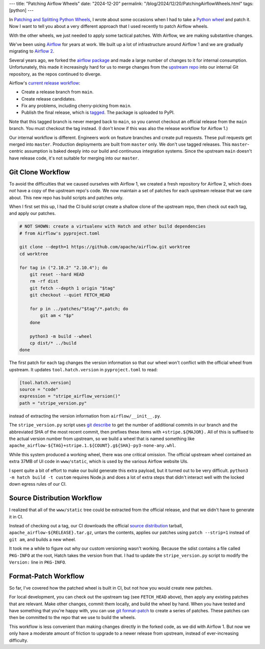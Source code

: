 ---
title: "Patching Airflow Wheels"
date: "2024-12-20"
permalink: "/blog/2024/12/20/PatchingAirflowWheels.html"
tags: [python]
---

In `Patching and Splitting Python Wheels`_,
I wrote about some occasions when I had to take a `Python wheel`_
and patch it.
Now I want to tell you about a very different approach
that I used recently to patch Airflow wheels.

With the other wheels, we just needed to apply some tactical patches.
With Airflow, we are making substantive changes.

.. image:: /content/binary/ApacheAirflowLogo.png
    :alt: Apache Airflow
    :target: https://airflow.apache.org/

We've been using Airflow_ for years at work.
We built up a lot of infrastructure around Airflow 1
and we are gradually migrating to `Airflow 2`_.

Several years ago, we forked the `airflow package`_
and made a large number of changes to it for internal consumption.
Unfortunately, this made it increasingly hard for us to merge changes
from the `upstream repo`_ into our internal Git repository,
as the repos continued to diverge.

Airflow's `current release workflow`_:

* Create a release branch from ``main``.
* Create release candidates.
* Fix any problems, including cherry-picking from ``main``.
* Publish the final release, which is tagged_.
  The package is uploaded to PyPI.

Note that this tagged branch is never merged back to ``main``,
so you cannot checkout an official release from the ``main`` branch.
You must checkout the tag instead.
(I don't know if this was also the release workflow for Airflow 1.)

Our internal workflow is different.
Engineers work on feature branches and create pull requests.
These pull requests get merged into ``master``.
Production deployments are built from ``master`` only.
We don't use tagged releases.
This ``master``-centric assumption is baked deeply
into our build and continuous integration systems.
Since the upstream ``main`` doesn't have release code,
it's not suitable for merging into our ``master``.

Git Clone Workflow
------------------

To avoid the difficulties that we caused ourselves with Airflow 1,
we created a fresh repository for Airflow 2,
which does *not* have a copy of the upstream repo's code.
We now maintain a set of patches for each upstream release that we care about.
This new repo has build scripts and patches only.

When I first set this up,
I had the CI build script create a shallow clone of the upstream repo,
then check out each tag,
and apply our patches.

.. code:: bash

    # NOT SHOWN: create a virtualenv with Hatch and other build dependencies
    # from Airflow's pyproject.toml

    git clone --depth=1 https://github.com/apache/airflow.git worktree
    cd worktree

    for tag in ("2.10.2" "2.10.4"); do
        git reset --hard HEAD
        rm -rf dist
        git fetch --depth 1 origin "$tag"
        git checkout --quiet FETCH_HEAD

        for p in ../patches/"$tag"/*.patch; do
            git am < "$p"
        done

        python3 -m build --wheel
        cp dist/* ../build
    done

The first patch for each tag changes the version information
so that our wheel won't conflict with the official wheel from upstream.
It updates ``tool.hatch.version`` in ``pyproject.toml`` to read:

.. code:: toml

    [tool.hatch.version]
    source = "code"
    expression = "stripe_airflow_version()"
    path = "stripe_version.py"

instead of extracting the version information from ``airflow/__init__.py``.

The ``stripe_version.py`` script uses `git describe`_
to get the number of additional commits in our branch
and the abbreviated SHA of the most recent commit,
then prefixes these items with ``+stripe.${MAJOR}.``
All of this is suffixed to the actual version number from upstream,
so we build a wheel that is named something like
``apache_airflow-${TAG}+stripe.1.${COUNT}.g${SHA}-py3-none-any.whl``.

While this system produced a working wheel,
there was one critical omission.
The official upstream wheel contained an extra 37MB of UI code in ``www/static``,
which is used by the various Airflow website UIs.

I spent quite a bit of effort to make our build generate this extra payload,
but it turned out to be very difficult.
``python3 -m hatch build -t custom``
requires Node.js and does a lot of extra steps
that didn't interact well with the locked down egress rules of our CI.

Source Distribution Workflow
----------------------------

I realized that all of the ``www/static`` tree could be
extracted from the official release,
and that we didn't have to generate it in CI.

Instead of checking out a tag,
our CI downloads the official `source distribution`_ tarball,
``apache_airflow-${RELEASE}.tar.gz``,
untars the contents,
applies our patches using ``patch --strip=1`` instead of ``git am``,
and builds a new wheel.

It took me a while to figure out why our custom versioning wasn't working.
Because the sdist contains a file called ``PKG-INFO`` at the root,
Hatch takes the version from that.
I had to update the ``stripe_version.py`` script to modify
the ``Version:`` line in ``PKG-INFO``.

Format-Patch Workflow
---------------------

So far, I've covered how the patched wheel is built in CI,
but not how you would create new patches.

For local development, you can check out the upstream tag
(see ``FETCH_HEAD`` above),
then apply any existing patches that are relevant.
Make other changes, commit them locally, and build the wheel by hand.
When you have tested and have something that you're happy with,
you can use `git format-patch`_ to create a series of patches.
These patches can then be committed to the repo that we use to build the wheels.

This workflow is less convenient
than making changes directly in the forked code,
as we did with Airflow 1.
But now we only have a moderate amount of friction
to upgrade to a newer release from upstream,
instead of ever-increasing difficulty.

.. _Patching and Splitting Python Wheels:
   /blog/2024/12/16/PatchingAndSplittingPythonWheels.html
.. _Python wheel:
    https://realpython.com/python-wheels/
.. _Airflow:
    https://airflow.apache.org/
.. _Airflow 2:
    https://www.astronomer.io/blog/introducing-airflow-2-0/
.. _airflow package:
    https://pypi.org/project/apache-airflow/
.. _upstream repo:
    https://github.com/apache/airflow
.. _current release workflow:
    https://github.com/apache/airflow/blob/2.10.2/dev/README_RELEASE_AIRFLOW.md
.. _tagged:
    https://git-scm.com/book/en/v2/Git-Basics-Tagging
.. _git describe:
    https://git-scm.com/docs/git-describe
.. _source distribution:
    https://packaging.python.org/en/latest/specifications/source-distribution-format/
.. _git format-patch:
    https://git-scm.com/book/en/v2/Distributed-Git-Maintaining-a-Project

